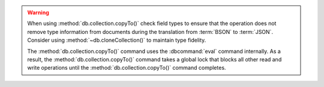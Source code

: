 .. warning::

   When using :method:`db.collection.copyTo()` check field types to
   ensure that the operation does not remove type information from
   documents during the translation from :term:`BSON` to
   :term:`JSON`. Consider using :method:`~db.cloneCollection()`
   to maintain type fidelity.

   The :method:`db.collection.copyTo()` command uses the :dbcommand:`eval`
   command internally. As a result, the :method:`db.collection.copyTo()`
   command takes a global lock that blocks all other read and write
   operations until the :method:`db.collection.copyTo()` command completes.

